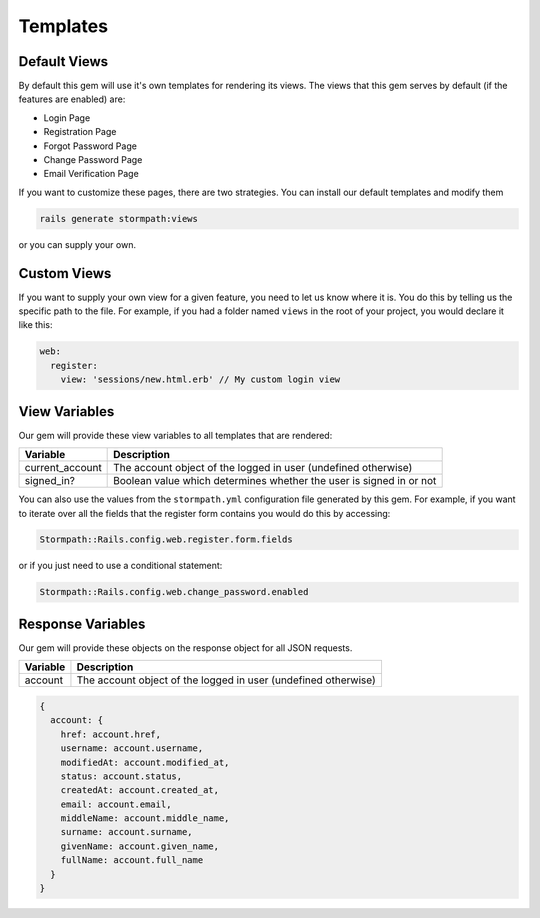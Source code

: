 .. _templates:


Templates
=========


Default Views
-------------

By default this gem will use it's own templates for rendering its views.
The views that this gem serves by default (if the features are enabled) are:

* Login Page
* Registration Page
* Forgot Password Page
* Change Password Page
* Email Verification Page

If you want to customize these pages, there are two strategies.  You can install
our default templates and modify them

.. code-block:: ruby

    rails generate stormpath:views

or you can supply your own.


Custom Views
------------

If you want to supply your own view for a given feature, you need to let us
know where it is.  You do this by telling us the specific path to the file.
For example, if you had a folder named ``views`` in the root of your project,
you would declare it like this:

.. code-block:: ruby

      web:
        register:
          view: 'sessions/new.html.erb' // My custom login view


View Variables
--------------

Our gem will provide these view variables to all templates that are
rendered:

+-----------------+-------------------------------------------------------------------+
| **Variable**    | **Description**                                                   |
+-----------------+-------------------------------------------------------------------+
| current_account | The account object of the logged in user (undefined otherwise)    |
+-----------------+-------------------------------------------------------------------+
| signed_in?      | Boolean value which determines whether the user is signed in      |
|                 | or not                                                            |
+-----------------+-------------------------------------------------------------------+

You can also use the values from the ``stormpath.yml`` configuration file generated by this gem.
For example, if you want to iterate over all the fields that the register form contains you would do this by accessing:

.. code-block:: ruby

    Stormpath::Rails.config.web.register.form.fields

or if you just need to use a conditional statement:

.. code-block:: ruby

    Stormpath::Rails.config.web.change_password.enabled


Response Variables
------------------

Our gem will provide these objects on the response object for all JSON requests.

==========  ==========
Variable    Description
==========  ==========
account     The account object of the logged in user (undefined otherwise)
==========  ==========

.. code-block:: ruby

    {
      account: {
        href: account.href,
        username: account.username,
        modifiedAt: account.modified_at,
        status: account.status,
        createdAt: account.created_at,
        email: account.email,
        middleName: account.middle_name,
        surname: account.surname,
        givenName: account.given_name,
        fullName: account.full_name
      }
    }
